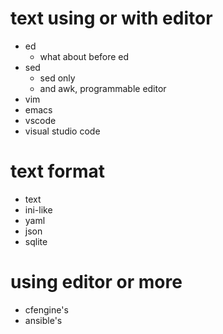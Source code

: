 * text using or with editor

- ed
  - what about before ed
- sed
  - sed only
  - and awk, programmable editor
- vim
- emacs
- vscode
- visual studio code

* text format

- text
- ini-like
- yaml
- json
- sqlite

* using editor or more

- cfengine's
- ansible's

